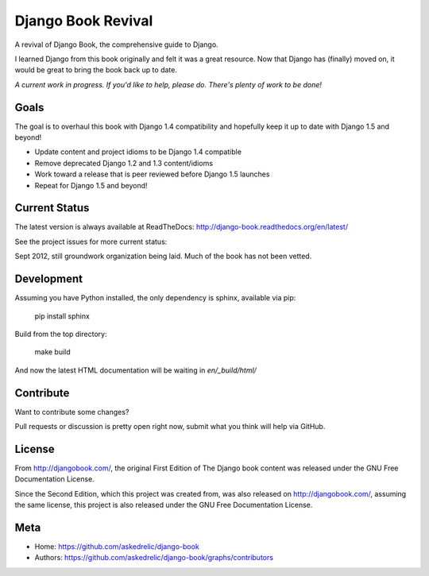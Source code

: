 Django Book Revival
===================

A revival of Django Book, the comprehensive guide to Django.

I learned Django from this book originally and felt it was a great resource. Now
that Django has (finally) moved on, it would be great to bring the book back up
to date.

*A current work in progress. If you'd like to help, please do. There's plenty of
work to be done!*

Goals
-----

The goal is to overhaul this book with Django 1.4 compatibility and hopefully
keep it up to date with Django 1.5 and beyond!

- Update content and project idioms to be Django 1.4 compatible
- Remove deprecated Django 1.2 and 1.3 content/idioms
- Work toward a release that is peer reviewed before Django 1.5 launches
- Repeat for Django 1.5 and beyond!

Current Status
--------------

The latest version is always available at ReadTheDocs: http://django-book.readthedocs.org/en/latest/

See the project issues for more current status:

Sept 2012, still groundwork organization being laid. Much of the book has not been vetted.

Development
-----------

Assuming you have Python installed, the only dependency is sphinx, available via pip:

 pip install sphinx

Build from the top directory:

 make build

And now the latest HTML documentation will be waiting in *en/_build/html/*

Contribute
----------

Want to contribute some changes?

Pull requests or discussion is pretty open right now, submit what you think
will help via GitHub.

License
-------

From http://djangobook.com/, the original First Edition of The Django book content was released under the
GNU Free Documentation License.

Since the Second Edition, which this project was created from, was also released
on http://djangobook.com/, assuming the same license, this project is also
released under the GNU Free Documentation License.

Meta
----

- Home: https://github.com/askedrelic/django-book
- Authors: https://github.com/askedrelic/django-book/graphs/contributors
